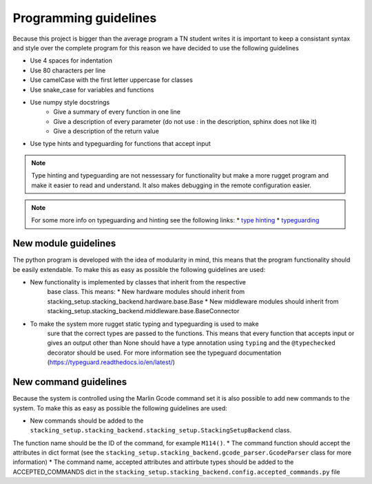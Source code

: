 .. _programming_guidelines:

Programming guidelines
======================

Because this project is bigger than the average program a TN student writes
it is important to keep a consistant syntax and style over the complete program
for this reason we have decided to use the following guidelines

* Use 4 spaces for indentation
* Use 80 characters per line
* Use camelCase with the first letter uppercase for classes
* Use snake_case for variables and functions
* Use numpy style docstrings
    * Give a summary of every function in one line
    * Give a description of every parameter (do not use : in the description, sphinx does not like it)
    * Give a description of the return value
* Use type hints and typeguarding for functions that accept input

.. note::

    Type hinting and typeguarding are not nessessary for functionality but make a more rugget
    program and make it easier to read and understand. It also makes debugging in the remote configuration
    easier.

.. note::

    For some more info on typeguarding and hinting see the following links:
    * `type hinting <https://docs.python.org/3/library/typing.html>`_
    * `typeguarding <https://pypi.org/project/typeguard/>`_

New module guidelines
---------------------

The python program is developed with the idea of modularity in mind, this means
that the program functionality should be easily extendable. To make
this as easy as possible the following guidelines are used:

* New functionality is implemented by classes that inherit from the respective
    base class. This means:
    * New hardware modules should inherit from stacking_setup.stacking_backend.hardware.base.Base
    * New middleware modules should inherit from stacking_setup.stacking_backend.middleware.base.BaseConnector
* To make the system more rugget static typing and typeguarding is used to make
    sure that the correct types are passed to the functions. This means that
    every function that accepts input or gives an output other than None should have 
    a type annotation using ``typing`` and the ``@typechecked`` decorator
    should be used. For more information see the typeguard documentation
    (https://typeguard.readthedocs.io/en/latest/)

New command guidelines
----------------------

Because the system is controlled using the Marlin Gcode command set it is also
possible to add new commands to the system. To make this as easy as possible the 
following guidelines are used:

* New commands should be added to the ``stacking_setup.stacking_backend.stacking_setup.StackingSetupBackend`` class. 
The function name should be the ID of the command, for example ``M114()``.
* The command function should accept the attributes in dict format (see the  ``stacking_setup.stacking_backend.gcode_parser.GcodeParser`` 
class for more information)
* The command name, accepted attributes and attirbute types should be added to the ACCEPTED_COMMANDS dict in the 
``stacking_setup.stacking_backend.config.accepted_commands.py`` file